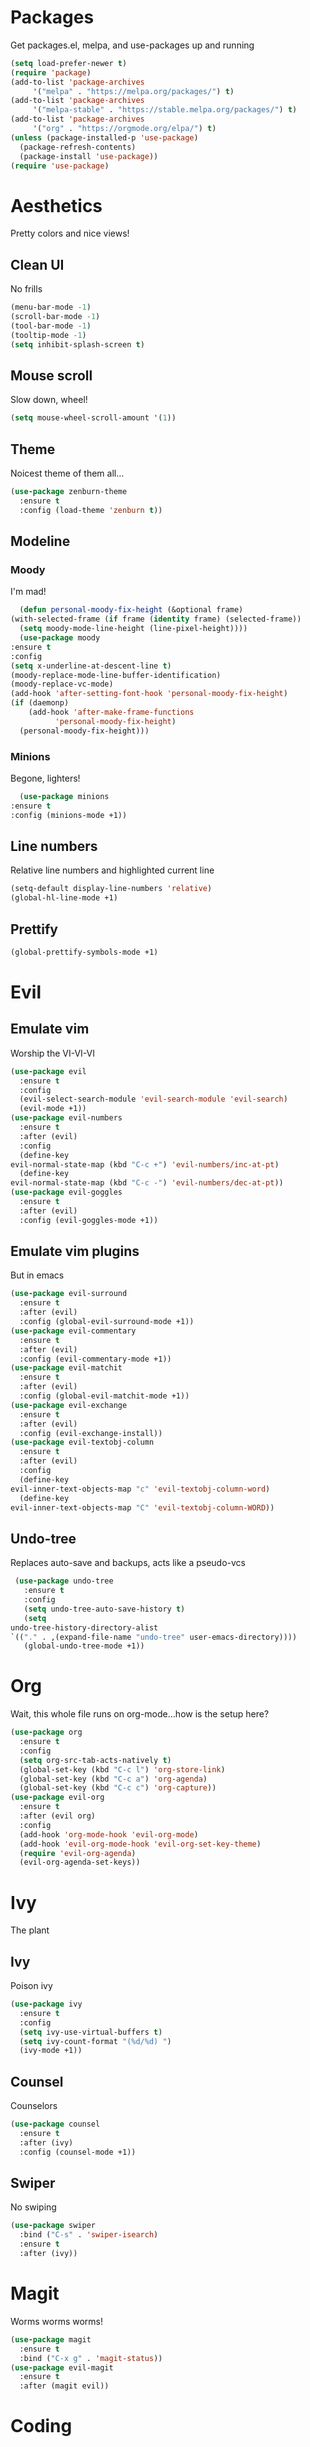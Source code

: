 * Packages
  Get packages.el, melpa, and use-packages up and running
  #+begin_src emacs-lisp
    (setq load-prefer-newer t)
    (require 'package)
    (add-to-list 'package-archives 
		 '("melpa" . "https://melpa.org/packages/") t)
    (add-to-list 'package-archives 
		 '("melpa-stable" . "https://stable.melpa.org/packages/") t)
    (add-to-list 'package-archives 
		 '("org" . "https://orgmode.org/elpa/") t)
    (unless (package-installed-p 'use-package)
      (package-refresh-contents)
      (package-install 'use-package))
    (require 'use-package)
  #+end_src
* Aesthetics
  Pretty colors and nice views!
** Clean UI
   No frills
   #+begin_src emacs-lisp
     (menu-bar-mode -1)
     (scroll-bar-mode -1)
     (tool-bar-mode -1)
     (tooltip-mode -1)
     (setq inhibit-splash-screen t)
   #+end_src
** Mouse scroll
   Slow down, wheel!
   #+begin_src emacs-lisp
     (setq mouse-wheel-scroll-amount '(1))
   #+end_src
** Theme
   Noicest theme of them all...
   #+begin_src emacs-lisp
     (use-package zenburn-theme
       :ensure t
       :config (load-theme 'zenburn t))
   #+end_src
** Modeline
*** Moody
    I'm mad!
    #+begin_src emacs-lisp
      (defun personal-moody-fix-height (&optional frame) 
	(with-selected-frame (if frame (identity frame) (selected-frame))
	  (setq moody-mode-line-height (line-pixel-height))))
      (use-package moody
	:ensure t
	:config
	(setq x-underline-at-descent-line t)
	(moody-replace-mode-line-buffer-identification)
	(moody-replace-vc-mode)
	(add-hook 'after-setting-font-hook 'personal-moody-fix-height)
	(if (daemonp)
	    (add-hook 'after-make-frame-functions
		      'personal-moody-fix-height)
	  (personal-moody-fix-height)))
    #+end_src
*** Minions
    Begone, lighters!
    #+begin_src emacs-lisp
      (use-package minions
	:ensure t
	:config (minions-mode +1))
    #+end_src
** Line numbers
   Relative line numbers and highlighted current line
   #+begin_src emacs-lisp
     (setq-default display-line-numbers 'relative)
     (global-hl-line-mode +1)
   #+end_src
** Prettify
   #+begin_src emacs-lisp
     (global-prettify-symbols-mode +1)
   #+end_src
* Evil
** Emulate vim
   Worship the VI-VI-VI
   #+begin_src emacs-lisp
     (use-package evil
       :ensure t
       :config
       (evil-select-search-module 'evil-search-module 'evil-search)
       (evil-mode +1))
     (use-package evil-numbers
       :ensure t
       :after (evil)
       :config
       (define-key 
	 evil-normal-state-map (kbd "C-c +") 'evil-numbers/inc-at-pt)
       (define-key
	 evil-normal-state-map (kbd "C-c -") 'evil-numbers/dec-at-pt))
     (use-package evil-goggles
       :ensure t
       :after (evil)
       :config (evil-goggles-mode +1))
   #+end_src
** Emulate vim plugins
   But in emacs
   #+begin_src emacs-lisp
     (use-package evil-surround
       :ensure t
       :after (evil)
       :config (global-evil-surround-mode +1))
     (use-package evil-commentary
       :ensure t
       :after (evil)
       :config (evil-commentary-mode +1))
     (use-package evil-matchit
       :ensure t
       :after (evil)
       :config (global-evil-matchit-mode +1))
     (use-package evil-exchange
       :ensure t
       :after (evil)
       :config (evil-exchange-install))
     (use-package evil-textobj-column
       :ensure t
       :after (evil)
       :config
       (define-key 
	 evil-inner-text-objects-map "c" 'evil-textobj-column-word)
       (define-key
	 evil-inner-text-objects-map "C" 'evil-textobj-column-WORD))
   #+end_src
** Undo-tree
   Replaces auto-save and backups, acts like a pseudo-vcs
   #+begin_src emacs-lisp
     (use-package undo-tree
       :ensure t
       :config
       (setq undo-tree-auto-save-history t)
       (setq
	undo-tree-history-directory-alist
	`(("." . ,(expand-file-name "undo-tree" user-emacs-directory))))
       (global-undo-tree-mode +1))
   #+end_src
* Org
  Wait, this whole file runs on org-mode...how is the setup here?
  #+begin_src emacs-lisp
    (use-package org
      :ensure t
      :config
      (setq org-src-tab-acts-natively t)
      (global-set-key (kbd "C-c l") 'org-store-link)
      (global-set-key (kbd "C-c a") 'org-agenda)
      (global-set-key (kbd "C-c c") 'org-capture))
    (use-package evil-org
      :ensure t
      :after (evil org)
      :config
      (add-hook 'org-mode-hook 'evil-org-mode)
      (add-hook 'evil-org-mode-hook 'evil-org-set-key-theme)
      (require 'evil-org-agenda)
      (evil-org-agenda-set-keys))
  #+end_src
* Ivy
  The plant
** Ivy
   Poison ivy
   #+begin_src emacs-lisp
     (use-package ivy
       :ensure t
       :config
       (setq ivy-use-virtual-buffers t)
       (setq ivy-count-format "(%d/%d) ")
       (ivy-mode +1))
   #+end_src
** Counsel
   Counselors
   #+begin_src emacs-lisp
     (use-package counsel
       :ensure t
       :after (ivy)
       :config (counsel-mode +1))
   #+end_src
** Swiper
   No swiping
   #+begin_src emacs-lisp
     (use-package swiper
       :bind ("C-s" . 'swiper-isearch)
       :ensure t
       :after (ivy))
   #+end_src
* Magit
  Worms worms worms!
  #+begin_src emacs-lisp
    (use-package magit
      :ensure t
      :bind ("C-x g" . 'magit-status))
    (use-package evil-magit
      :ensure t
      :after (magit evil))
  #+end_src
* Coding
** Eglot
   #+begin_src emacs-lisp
     (defun personal-lsp-setup () 
       (company-mode +1)
       (yas-minor-mode +1)
       (eglot-ensure)
       (add-hook 'before-save-hook 'eglot-format-buffer))
     (use-package eglot
       :ensure t
       :pin melpa-stable
       :after (company yasnippet markdown-mode)
       :config
       (setq eglot-server-programs 
	     '((rust-mode . ("rust-analyzer")) 
	       (c++-mode . ("clangd" "--background-index"))))
       (add-hook 'rust-mode-hook 'personal-lsp-setup)
       (add-hook 'c++-mode-hook 'personal-lsp-setup))
     (use-package company :ensure t)
     (use-package yasnippet :ensure t)
     (use-package markdown-mode :ensure t)
   #+end_src
** Languages
   #+begin_src emacs-lisp
     (use-package rust-mode :ensure t)
     (use-package zig-mode
       :ensure t
       :config (setq zig-format-on-save t))
   #+end_src
* Sundry
** No weird files
   #+begin_src emacs-lisp
     (setq auto-save-default nil)
     (setq backup-inhibited t)
     (setq create-lockfiles nil)
   #+end_src
** Follow symlinks
   #+begin_src emacs-lisp
     (setq vc-follow-symlinks t)
   #+end_src
** Start Server
   #+begin_src emacs-lisp
     (when (daemonp) (server-start))
   #+end_src
** Custom file
   Set and load up `custom.el'
   #+begin_src emacs-lisp
     (setq custom-file (expand-file-name "custom.el" user-emacs-directory))
     (load custom-file :noerror)
   #+end_src

